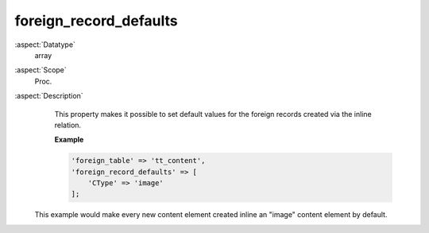 foreign\_record\_defaults
~~~~~~~~~~~~~~~~~~~~~~~~~

:aspect:`Datatype`
    array

:aspect:`Scope`
    Proc.

:aspect:`Description`
    This property makes it possible to set default values for the foreign records created via the inline relation.

    **Example**

    .. code-block:: php

        'foreign_table' => 'tt_content',
        'foreign_record_defaults' => [
            'CType' => 'image'
        ];

   This example would make every new content element created inline an "image" content element by default.
